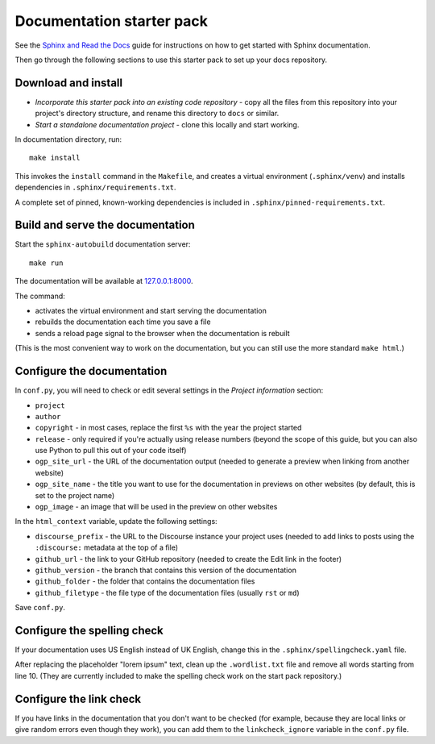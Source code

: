 Documentation starter pack
==========================

See the `Sphinx and Read the Docs <https://canonical-documentation-with-sphinx-and-readthedocscom.readthedocs-hosted.com/>`_ guide for instructions on how to get started with Sphinx documentation.

Then go through the following sections to use this starter pack to set up your docs repository.

Download and install
--------------------

* *Incorporate this starter pack into an existing code repository* - copy all
  the files from this repository into your project's directory structure,
  and rename this directory to ``docs`` or similar.

* *Start a standalone documentation project* - clone this locally and start
  working.

In documentation directory, run::

	make install

This invokes the ``install`` command in the ``Makefile``, and creates a
virtual environment (``.sphinx/venv``) and installs dependencies in
``.sphinx/requirements.txt``.

A complete set of pinned, known-working dependencies is included in
``.sphinx/pinned-requirements.txt``.


Build and serve the documentation
---------------------------------

Start the ``sphinx-autobuild`` documentation server::

	make run

The documentation will be available at `127.0.0.1:8000 <http://127.0.0.1:8000>`_.

The command:

* activates the virtual environment and start serving the documentation
* rebuilds the documentation each time you save a file
* sends a reload page signal to the browser when the documentation is rebuilt

(This is the most convenient way to work on the documentation, but you can still use
the more standard ``make html``.)


Configure the documentation
---------------------------

In ``conf.py``, you will need to check or edit several settings in the *Project information* section:

* ``project``
* ``author``
* ``copyright`` - in most cases, replace the first ``%s`` with the year the project started
* ``release`` - only required if you're actually using release numbers
  (beyond the scope of this guide, but you can also use Python to pull this
  out of your code itself)
* ``ogp_site_url`` - the URL of the documentation output (needed to generate a preview when linking from another website)
* ``ogp_site_name`` - the title you want to use for the documentation in previews on other websites (by default, this is set to the project name)
* ``ogp_image`` - an image that will be used in the preview on other websites

In the ``html_context`` variable, update the following settings:

* ``discourse_prefix`` - the URL to the Discourse instance your project uses (needed to add links to posts using the ``:discourse:`` metadata at the top of a file)
* ``github_url`` - the link to your GitHub repository (needed to create the Edit link in the footer)
* ``github_version`` - the branch that contains this version of the documentation
* ``github_folder`` - the folder that contains the documentation files
* ``github_filetype`` - the file type of the documentation files (usually ``rst`` or ``md``)

Save ``conf.py``.

Configure the spelling check
----------------------------

If your documentation uses US English instead of UK English, change this in the
``.sphinx/spellingcheck.yaml`` file.

After replacing the placeholder "lorem ipsum" text, clean up the ``.wordlist.txt``
file and remove all words starting from line 10.
(They are currently included to make the spelling check work on the start pack
repository.)

Configure the link check
------------------------

If you have links in the documentation that you don't want to be checked (for example, because they are local links or give random errors even though they work), you can add them to the ``linkcheck_ignore`` variable in the ``conf.py`` file.
